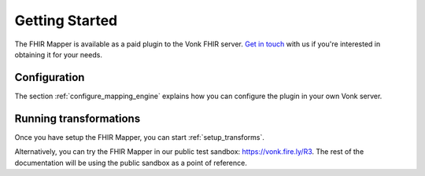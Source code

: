 .. _getting_started:

===============
Getting Started
===============

The FHIR Mapper is available as a paid plugin to the Vonk FHIR server. `Get in touch <https://fire.ly/contact/>`_ with us if you're interested in obtaining it for your needs.    

Configuration
-------------

The section :ref:`configure_mapping_engine` explains how you can configure the plugin in your own Vonk server.

.. _mappingengine_run:

Running transformations
-----------------------


Once you have setup the FHIR Mapper, you can start :ref:`setup_transforms`.

Alternatively, you can try the FHIR Mapper in our public test sandbox: https://vonk.fire.ly/R3. The rest of the documentation will be using the public sandbox as a point of reference.
